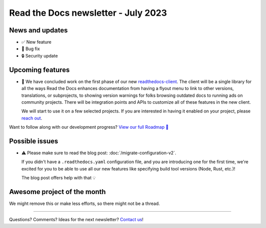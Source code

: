 .. post:: July 1, 2023
   :tags: newsletter, python
   :author: Ben
   :location: MLM
   :category: Newsletter

Read the Docs newsletter - July 2023
====================================

News and updates
----------------

- ✅️ New feature
- 🐛️ Bug fix
- 🔒️ Security update

Upcoming features
-----------------

.. Skipped in May and June:

- 🚢️ We have concluded work on the first phase of our new `readthedocs-client <https://github.com/readthedocs/readthedocs-client>`_.
  The client will be a single library for all the ways Read the Docs enhances documentation from having a flyout menu
  to link to other versions, translations, or subprojects, to showing version warnings for folks browsing outdated docs
  to running ads on community projects.
  There will be integration points and APIs to customize all of these features in the new client.

  We will start to use it on a few selected projects.
  If you are interested in having it enabled on your project,
  please `reach out`_.

Want to follow along with our development progress? `View our full Roadmap 📍️`_

.. _View our full Roadmap 📍️: https://github.com/orgs/readthedocs/projects/156/views/1

Possible issues
---------------

- ⚠️ Please make sure to read the blog post: :doc:`/migrate-configuration-v2`.

  If you didn't have a ``.readthedocs.yaml`` configuration file,
  and you are introducing one for the first time,
  we're excited for you to be able to use all our new features like specifying build tool versions (Node, Rust, etc.)!
  
  The blog post offers help with that 💡️

Awesome project of the month
----------------------------

We might remove this or make less efforts, so there might not be a thread.

-------

Questions? Comments? Ideas for the next newsletter? `Contact us`_!

.. Keeping this here for now, in case we need to link to ourselves :)

.. _Contact us: mailto:hello@readthedocs.org
.. _reach out: https://readthedocs.org/support/

